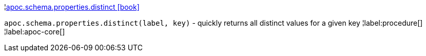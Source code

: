 ¦xref::overview/apoc.schema/apoc.schema.properties.distinct.adoc[apoc.schema.properties.distinct icon:book[]] +

`apoc.schema.properties.distinct(label, key)` - quickly returns all distinct values for a given key
¦label:procedure[]
¦label:apoc-core[]
